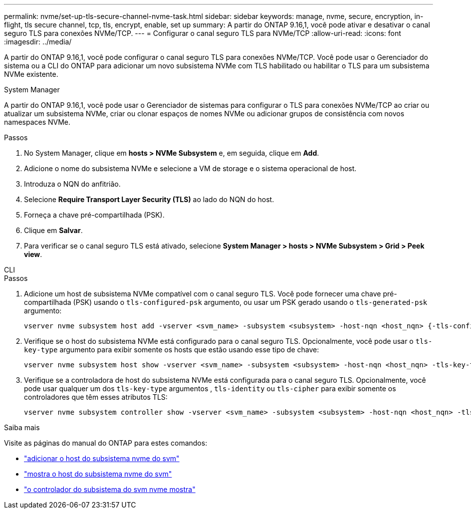 ---
permalink: nvme/set-up-tls-secure-channel-nvme-task.html 
sidebar: sidebar 
keywords: manage, nvme, secure, encryption, in-flight, tls secure channel, tcp, tls, encrypt, enable, set up 
summary: A partir do ONTAP 9.16,1, você pode ativar e desativar o canal seguro TLS para conexões NVMe/TCP. 
---
= Configurar o canal seguro TLS para NVMe/TCP
:allow-uri-read: 
:icons: font
:imagesdir: ../media/


[role="lead"]
A partir do ONTAP 9.16,1, você pode configurar o canal seguro TLS para conexões NVMe/TCP. Você pode usar o Gerenciador do sistema ou a CLI do ONTAP para adicionar um novo subsistema NVMe com TLS habilitado ou habilitar o TLS para um subsistema NVMe existente.

[role="tabbed-block"]
====
.System Manager
--
A partir do ONTAP 9.16,1, você pode usar o Gerenciador de sistemas para configurar o TLS para conexões NVMe/TCP ao criar ou atualizar um subsistema NVMe, criar ou clonar espaços de nomes NVMe ou adicionar grupos de consistência com novos namespaces NVMe.

.Passos
. No System Manager, clique em *hosts > NVMe Subsystem* e, em seguida, clique em *Add*.
. Adicione o nome do subsistema NVMe e selecione a VM de storage e o sistema operacional de host.
. Introduza o NQN do anfitrião.
. Selecione *Require Transport Layer Security (TLS)* ao lado do NQN do host.
. Forneça a chave pré-compartilhada (PSK).
. Clique em *Salvar*.
. Para verificar se o canal seguro TLS está ativado, selecione *System Manager > hosts > NVMe Subsystem > Grid > Peek view*.


--
.CLI
--
.Passos
. Adicione um host de subsistema NVMe compatível com o canal seguro TLS. Você pode fornecer uma chave pré-compartilhada (PSK) usando o `tls-configured-psk` argumento, ou usar um PSK gerado usando o `tls-generated-psk` argumento:
+
[source, cli]
----
vserver nvme subsystem host add -vserver <svm_name> -subsystem <subsystem> -host-nqn <host_nqn> {-tls-configured-psk <key_text> | -tls-generated-psk true}
----
. Verifique se o host do subsistema NVMe está configurado para o canal seguro TLS. Opcionalmente, você pode usar o `tls-key-type` argumento para exibir somente os hosts que estão usando esse tipo de chave:
+
[source, cli]
----
vserver nvme subsystem host show -vserver <svm_name> -subsystem <subsystem> -host-nqn <host_nqn> -tls-key-type {none|configured|generated}
----
. Verifique se a controladora de host do subsistema NVMe está configurada para o canal seguro TLS. Opcionalmente, você pode usar qualquer um dos `tls-key-type` argumentos , `tls-identity` ou `tls-cipher` para exibir somente os controladores que têm esses atributos TLS:
+
[source, cli]
----
vserver nvme subsystem controller show -vserver <svm_name> -subsystem <subsystem> -host-nqn <host_nqn> -tls-key-type {none|configured|generated} -tls-identity <text> -tls-cipher {none|TLS_AES_128_GCM_SHA256|TLS_AES_256_GCM_SHA384}
----


--
====
.Saiba mais
Visite as páginas do manual do ONTAP para estes comandos:

* https://docs.netapp.com/us-en/ontap-cli/vserver-nvme-subsystem-host-add.html["adicionar o host do subsistema nvme do svm"^]
* https://docs.netapp.com/us-en/ontap-cli/vserver-nvme-subsystem-host-show.html["mostra o host do subsistema nvme do svm"^]
* https://docs.netapp.com/us-en/ontap-cli/vserver-nvme-subsystem-controller-show.html["o controlador do subsistema do svm nvme mostra"^]

